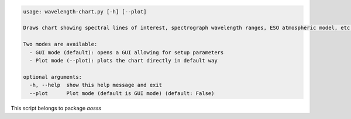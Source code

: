 .. code-block:: none

    usage: wavelength-chart.py [-h] [--plot]
    
    Draws chart showing spectral lines of interest, spectrograph wavelength ranges, ESO atmospheric model, etc.
    
    Two modes are available:
      - GUI mode (default): opens a GUI allowing for setup parameters
      - Plot mode (--plot): plots the chart directly in default way
    
    optional arguments:
      -h, --help  show this help message and exit
      --plot      Plot mode (default is GUI mode) (default: False)
    

This script belongs to package *aosss*

